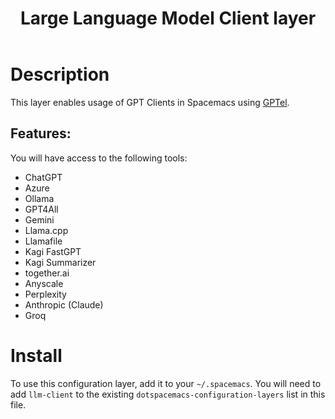 #+TITLE: Large Language Model Client layer

#+TAGS: general|layer|programming|ai

* Table of Contents                     :TOC_5_gh:noexport:
- [[#description][Description]]
    - [[#features][Features:]]
- [[#install][Install]]

* Description
This layer enables usage of GPT Clients in Spacemacs using [[https://github.com/karthink/gptel][GPTel]].

** Features:
You will have access to the following tools:
- ChatGPT
- Azure
- Ollama
- GPT4All
- Gemini
- Llama.cpp
- Llamafile
- Kagi FastGPT
- Kagi Summarizer
- together.ai
- Anyscale
- Perplexity
- Anthropic (Claude)
- Groq

* Install
To use this configuration layer, add it to your =~/.spacemacs=. You will need to
add =llm-client= to the existing =dotspacemacs-configuration-layers= list in this
file.
